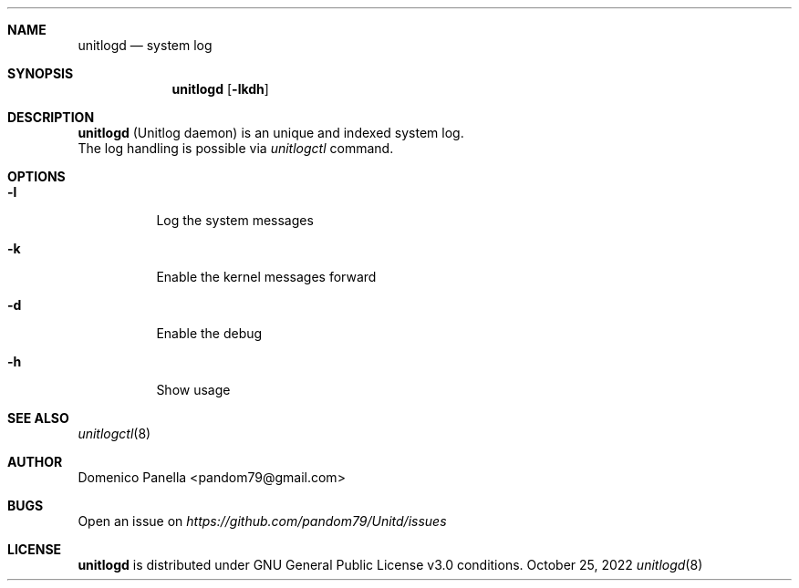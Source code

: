 .Dd October 25, 2022
.Dt unitlogd 8
.Sh NAME
.Nm unitlogd
.Nd system log
.Sh SYNOPSIS
.Nm unitlogd
.Op Fl lkdh
.Sh DESCRIPTION
.Nm
(Unitlog daemon) is an unique and indexed system log.
.It
The log handling is possible via
.Pa unitlogctl
command.
.Sh OPTIONS
.Bl -tag -width indent
.It Fl l
Log the system messages
.It Fl k
Enable the kernel messages forward
.It Fl d
Enable the debug
.It Fl h
Show usage
.Sh SEE ALSO
.Xr unitlogctl 8
.Sh AUTHOR
.An Domenico Panella <pandom79@gmail.com>
.Sh BUGS
Open an issue on
.Mt https://github.com/pandom79/Unitd/issues
.Sh LICENSE
.Nm
is distributed under GNU General Public License v3.0 conditions.
